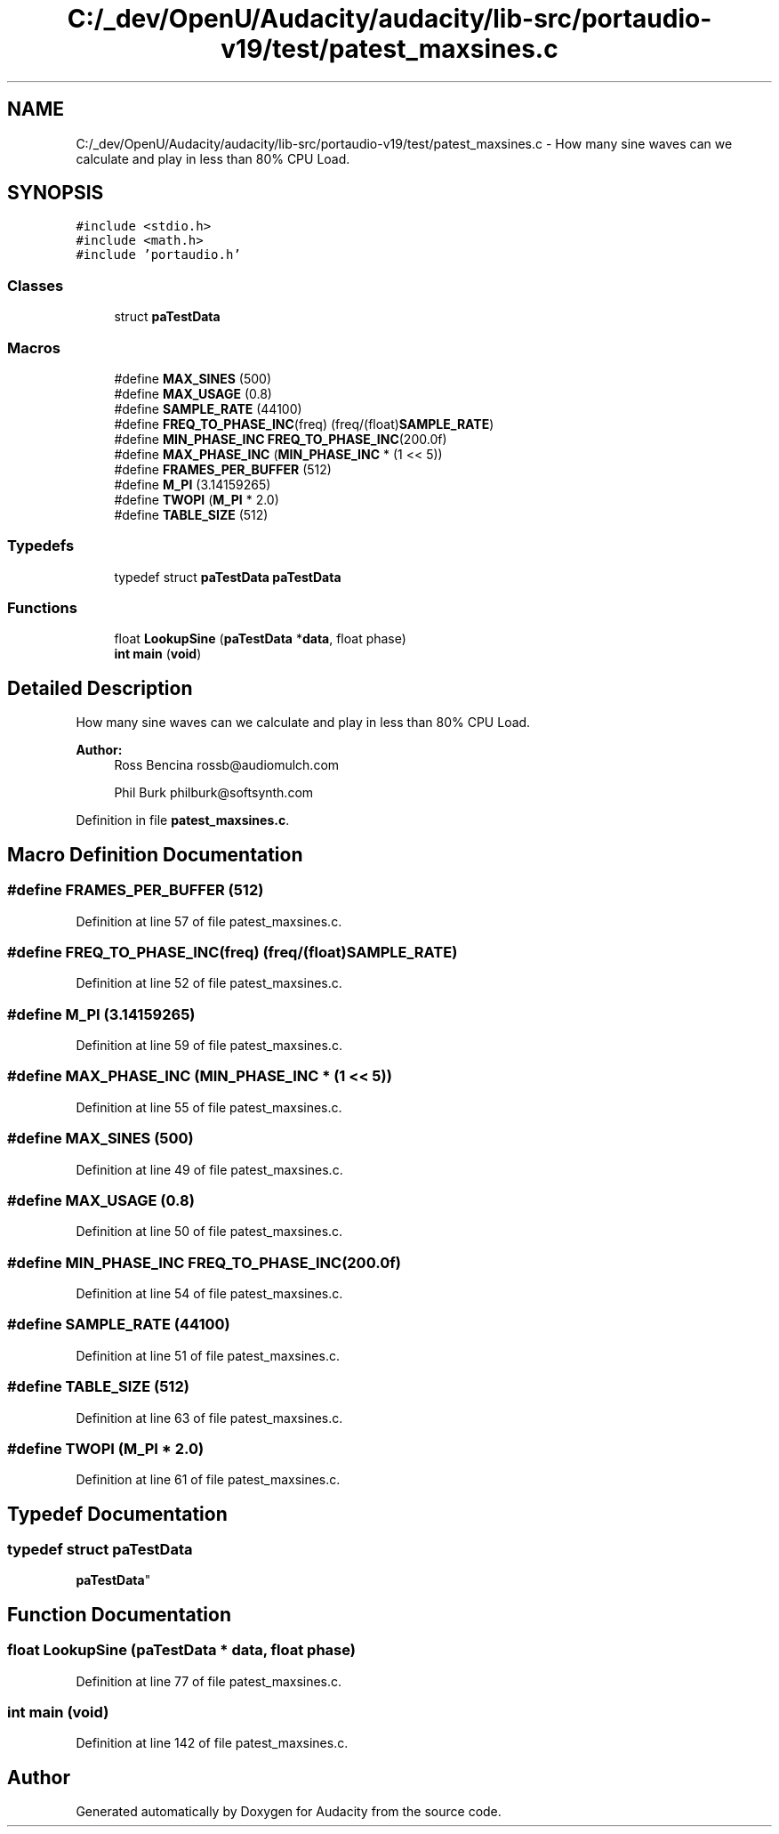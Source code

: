 .TH "C:/_dev/OpenU/Audacity/audacity/lib-src/portaudio-v19/test/patest_maxsines.c" 3 "Thu Apr 28 2016" "Audacity" \" -*- nroff -*-
.ad l
.nh
.SH NAME
C:/_dev/OpenU/Audacity/audacity/lib-src/portaudio-v19/test/patest_maxsines.c \- How many sine waves can we calculate and play in less than 80% CPU Load\&.  

.SH SYNOPSIS
.br
.PP
\fC#include <stdio\&.h>\fP
.br
\fC#include <math\&.h>\fP
.br
\fC#include 'portaudio\&.h'\fP
.br

.SS "Classes"

.in +1c
.ti -1c
.RI "struct \fBpaTestData\fP"
.br
.in -1c
.SS "Macros"

.in +1c
.ti -1c
.RI "#define \fBMAX_SINES\fP   (500)"
.br
.ti -1c
.RI "#define \fBMAX_USAGE\fP   (0\&.8)"
.br
.ti -1c
.RI "#define \fBSAMPLE_RATE\fP   (44100)"
.br
.ti -1c
.RI "#define \fBFREQ_TO_PHASE_INC\fP(freq)     (freq/(float)\fBSAMPLE_RATE\fP)"
.br
.ti -1c
.RI "#define \fBMIN_PHASE_INC\fP   \fBFREQ_TO_PHASE_INC\fP(200\&.0f)"
.br
.ti -1c
.RI "#define \fBMAX_PHASE_INC\fP   (\fBMIN_PHASE_INC\fP * (1 << 5))"
.br
.ti -1c
.RI "#define \fBFRAMES_PER_BUFFER\fP   (512)"
.br
.ti -1c
.RI "#define \fBM_PI\fP   (3\&.14159265)"
.br
.ti -1c
.RI "#define \fBTWOPI\fP   (\fBM_PI\fP * 2\&.0)"
.br
.ti -1c
.RI "#define \fBTABLE_SIZE\fP   (512)"
.br
.in -1c
.SS "Typedefs"

.in +1c
.ti -1c
.RI "typedef struct \fBpaTestData\fP \fBpaTestData\fP"
.br
.in -1c
.SS "Functions"

.in +1c
.ti -1c
.RI "float \fBLookupSine\fP (\fBpaTestData\fP *\fBdata\fP, float phase)"
.br
.ti -1c
.RI "\fBint\fP \fBmain\fP (\fBvoid\fP)"
.br
.in -1c
.SH "Detailed Description"
.PP 
How many sine waves can we calculate and play in less than 80% CPU Load\&. 


.PP
\fBAuthor:\fP
.RS 4
Ross Bencina rossb@audiomulch.com 
.PP
Phil Burk philburk@softsynth.com 
.RE
.PP

.PP
Definition in file \fBpatest_maxsines\&.c\fP\&.
.SH "Macro Definition Documentation"
.PP 
.SS "#define FRAMES_PER_BUFFER   (512)"

.PP
Definition at line 57 of file patest_maxsines\&.c\&.
.SS "#define FREQ_TO_PHASE_INC(freq)   (freq/(float)\fBSAMPLE_RATE\fP)"

.PP
Definition at line 52 of file patest_maxsines\&.c\&.
.SS "#define M_PI   (3\&.14159265)"

.PP
Definition at line 59 of file patest_maxsines\&.c\&.
.SS "#define MAX_PHASE_INC   (\fBMIN_PHASE_INC\fP * (1 << 5))"

.PP
Definition at line 55 of file patest_maxsines\&.c\&.
.SS "#define MAX_SINES   (500)"

.PP
Definition at line 49 of file patest_maxsines\&.c\&.
.SS "#define MAX_USAGE   (0\&.8)"

.PP
Definition at line 50 of file patest_maxsines\&.c\&.
.SS "#define MIN_PHASE_INC   \fBFREQ_TO_PHASE_INC\fP(200\&.0f)"

.PP
Definition at line 54 of file patest_maxsines\&.c\&.
.SS "#define SAMPLE_RATE   (44100)"

.PP
Definition at line 51 of file patest_maxsines\&.c\&.
.SS "#define TABLE_SIZE   (512)"

.PP
Definition at line 63 of file patest_maxsines\&.c\&.
.SS "#define TWOPI   (\fBM_PI\fP * 2\&.0)"

.PP
Definition at line 61 of file patest_maxsines\&.c\&.
.SH "Typedef Documentation"
.PP 
.SS "typedef struct \fBpaTestData\fP
 \fBpaTestData\fP"

.SH "Function Documentation"
.PP 
.SS "float LookupSine (\fBpaTestData\fP * data, float phase)"

.PP
Definition at line 77 of file patest_maxsines\&.c\&.
.SS "\fBint\fP main (\fBvoid\fP)"

.PP
Definition at line 142 of file patest_maxsines\&.c\&.
.SH "Author"
.PP 
Generated automatically by Doxygen for Audacity from the source code\&.
